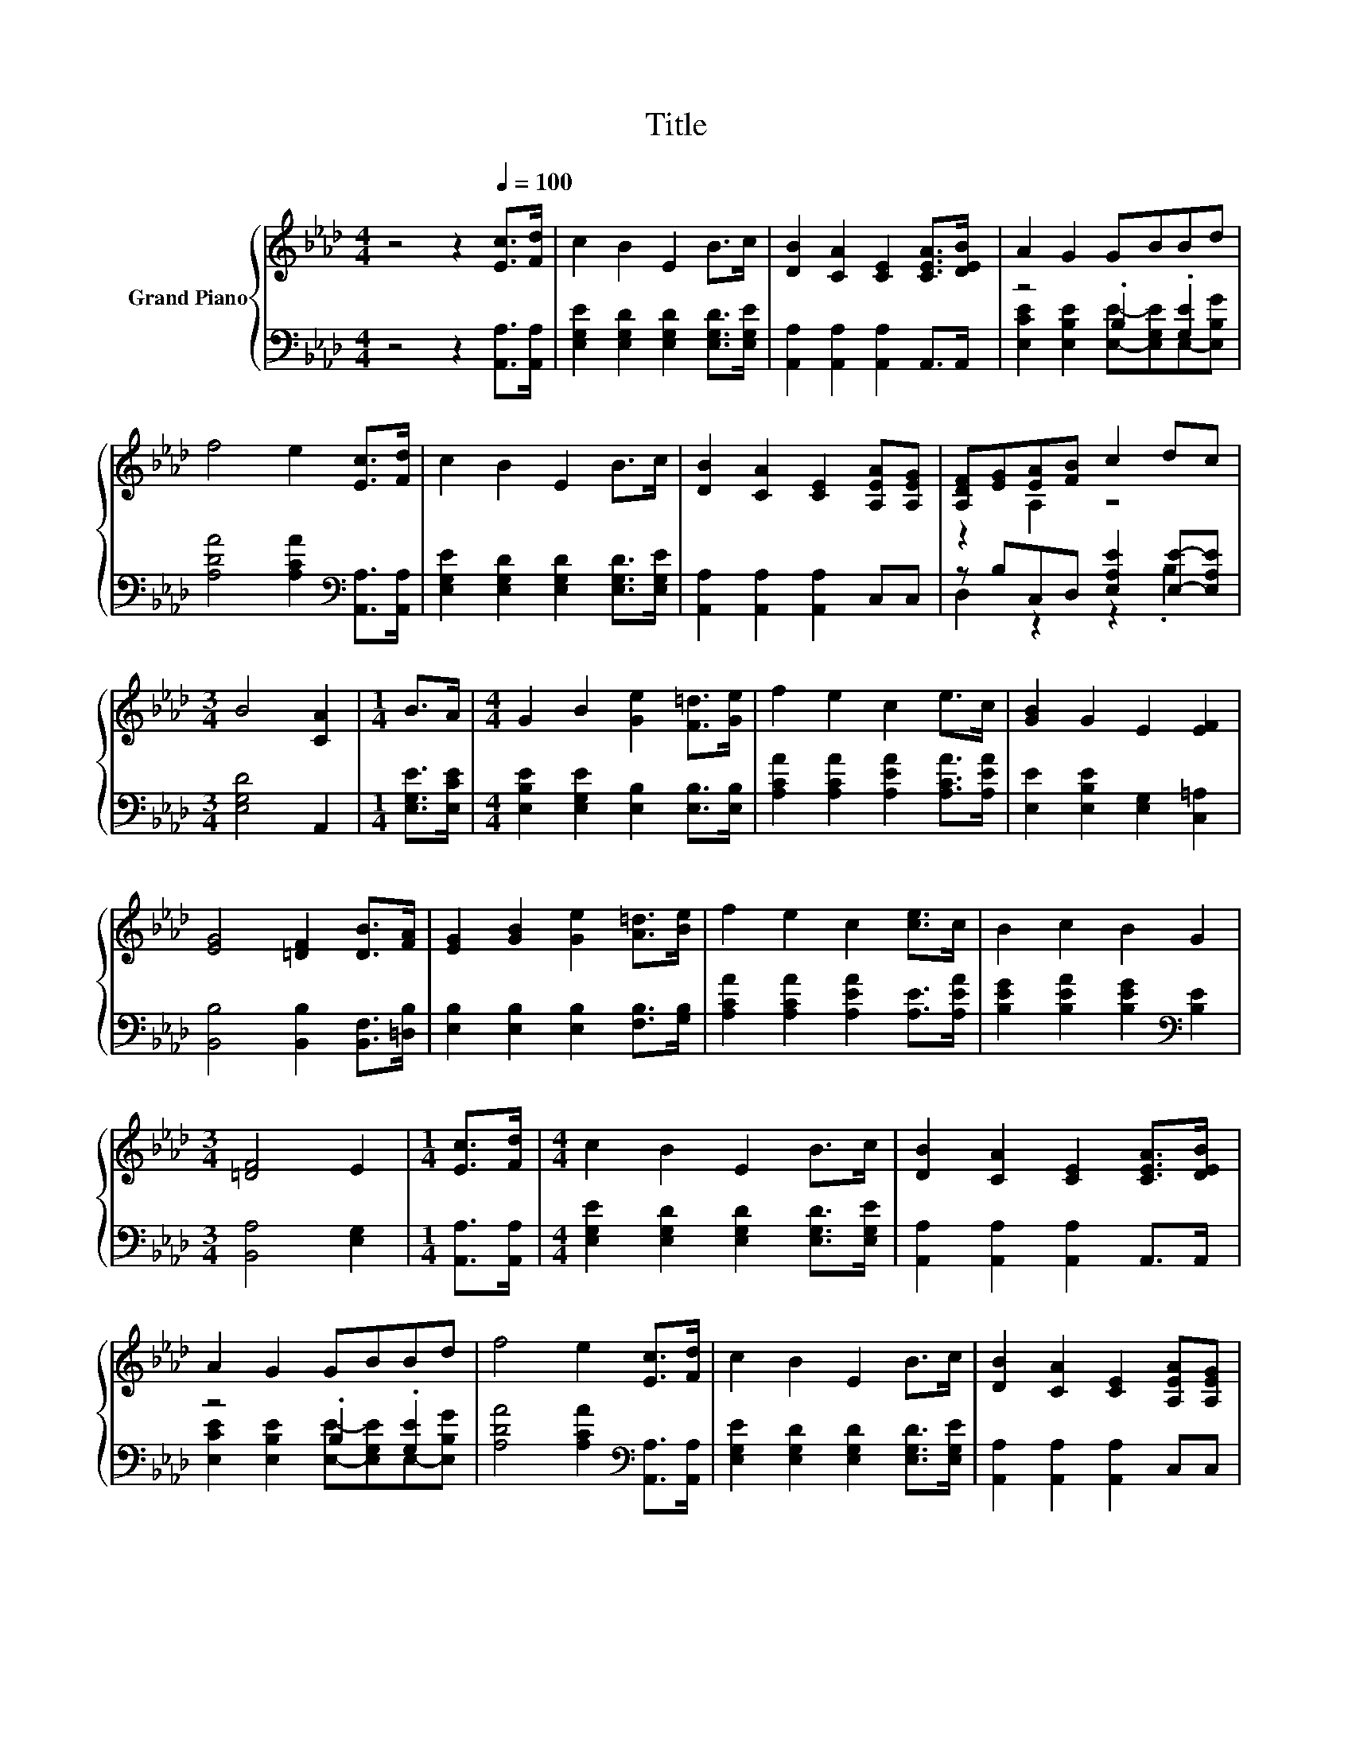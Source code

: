X:1
T:Title
%%score { ( 1 4 ) | ( 2 3 ) }
L:1/8
M:4/4
K:Ab
V:1 treble nm="Grand Piano"
V:4 treble 
V:2 bass 
V:3 bass 
V:1
 z4 z2[Q:1/4=100] [Ec]>[Fd] | c2 B2 E2 B>c | [DB]2 [CA]2 [CE]2 [CEA]>[DEB] | A2 G2 GBBd | %4
 f4 e2 [Ec]>[Fd] | c2 B2 E2 B>c | [DB]2 [CA]2 [CE]2 [A,EA][A,EG] | [A,DF][EG][EA][FB] c2 dc | %8
[M:3/4] B4 [CA]2 |[M:1/4] B>A |[M:4/4] G2 B2 [Ge]2 [F=d]>[Ge] | f2 e2 c2 e>c | [GB]2 G2 E2 [EF]2 | %13
 [EG]4 [=DF]2 [DB]>[FA] | [EG]2 [GB]2 [Ge]2 [A=d]>[Be] | f2 e2 c2 [ce]>c | B2 c2 B2 G2 | %17
[M:3/4] [=DF]4 E2 |[M:1/4] [Ec]>[Fd] |[M:4/4] c2 B2 E2 B>c | [DB]2 [CA]2 [CE]2 [CEA]>[DEB] | %21
 A2 G2 GBBd | f4 e2 [Ec]>[Fd] | c2 B2 E2 B>c | [DB]2 [CA]2 [CE]2 [A,EA][A,EG] | %25
 [A,DF][EG][EA][FB] c2 dc |[M:7/4] B4 [CA]2 z2 z2 z4 |] %27
V:2
 z4 z2 [A,,A,]>[A,,A,] | [E,G,E]2 [E,G,D]2 [E,G,D]2 [E,G,D]>[E,G,E] | %2
 [A,,A,]2 [A,,A,]2 [A,,A,]2 A,,>A,, | z4 .B,2 .[G,E]2 | [A,DA]4 [A,CA]2[K:bass] [A,,A,]>[A,,A,] | %5
 [E,G,E]2 [E,G,D]2 [E,G,D]2 [E,G,D]>[E,G,E] | [A,,A,]2 [A,,A,]2 [A,,A,]2 C,C, | %7
 z B,C,D, [E,A,E]2 [E,E]-[E,A,E] |[M:3/4] [E,G,D]4 A,,2 |[M:1/4] [E,G,E]>[E,CE] | %10
[M:4/4] [E,B,E]2 [E,G,E]2 [E,B,]2 [E,B,]>[E,B,] | [A,CA]2 [A,CA]2 [A,EA]2 [A,CA]>[A,EA] | %12
 [E,E]2 [E,B,E]2 [E,G,]2 [C,=A,]2 | [B,,B,]4 [B,,B,]2 [B,,F,]>[=D,B,] | %14
 [E,B,]2 [E,B,]2 [E,B,]2 [F,B,]>[G,B,] | [A,CA]2 [A,CA]2 [A,EA]2 [A,E]>[A,EA] | %16
 [B,EG]2 [B,EA]2 [B,EG]2[K:bass] [B,E]2 |[M:3/4] [B,,A,]4 [E,G,]2 |[M:1/4] [A,,A,]>[A,,A,] | %19
[M:4/4] [E,G,E]2 [E,G,D]2 [E,G,D]2 [E,G,D]>[E,G,E] | [A,,A,]2 [A,,A,]2 [A,,A,]2 A,,>A,, | %21
 z4 .B,2 .[G,E]2 | [A,DA]4 [A,CA]2[K:bass] [A,,A,]>[A,,A,] | %23
 [E,G,E]2 [E,G,D]2 [E,G,D]2 [E,G,D]>[E,G,E] | [A,,A,]2 [A,,A,]2 [A,,A,]2 C,C, | %25
 z B,C,D, [E,A,E]2 [E,E]-[E,A,E] |[M:7/4] [E,G,D]4 A,,2 z2 z2 z4 |] %27
V:3
 x8 | x8 | x8 | [E,CE]2 [E,B,E]2 [E,E]-[E,G,E]E,-[E,B,G] | x6[K:bass] x2 | x8 | x8 | %7
 D,2 z2 z2 .B,2 |[M:3/4] x6 |[M:1/4] x2 |[M:4/4] x8 | x8 | x8 | x8 | x8 | x8 | x6[K:bass] x2 | %17
[M:3/4] x6 |[M:1/4] x2 |[M:4/4] x8 | x8 | [E,CE]2 [E,B,E]2 [E,E]-[E,G,E]E,-[E,B,G] | %22
 x6[K:bass] x2 | x8 | x8 | D,2 z2 z2 .B,2 |[M:7/4] x14 |] %27
V:4
 x8 | x8 | x8 | x8 | x8 | x8 | x8 | z2 A,2 z4 |[M:3/4] x6 |[M:1/4] x2 |[M:4/4] x8 | x8 | x8 | x8 | %14
 x8 | x8 | x8 |[M:3/4] x6 |[M:1/4] x2 |[M:4/4] x8 | x8 | x8 | x8 | x8 | x8 | z2 A,2 z4 | %26
[M:7/4] x14 |] %27

